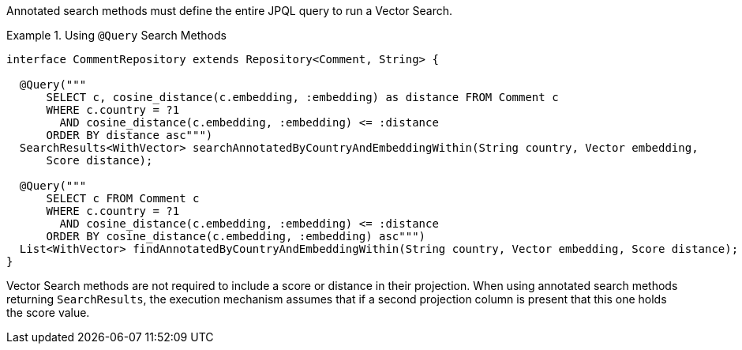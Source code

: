 Annotated search methods must define the entire JPQL query to run a Vector Search.

.Using `@Query` Search Methods
====
[source,java]
----
interface CommentRepository extends Repository<Comment, String> {

  @Query("""
      SELECT c, cosine_distance(c.embedding, :embedding) as distance FROM Comment c
      WHERE c.country = ?1
        AND cosine_distance(c.embedding, :embedding) <= :distance
      ORDER BY distance asc""")
  SearchResults<WithVector> searchAnnotatedByCountryAndEmbeddingWithin(String country, Vector embedding,
      Score distance);

  @Query("""
      SELECT c FROM Comment c
      WHERE c.country = ?1
        AND cosine_distance(c.embedding, :embedding) <= :distance
      ORDER BY cosine_distance(c.embedding, :embedding) asc""")
  List<WithVector> findAnnotatedByCountryAndEmbeddingWithin(String country, Vector embedding, Score distance);
}
----
====

Vector Search methods are not required to include a score or distance in their projection.
When using annotated search methods returning `SearchResults`, the execution mechanism assumes that if a second projection column is present that this one holds the score value.
